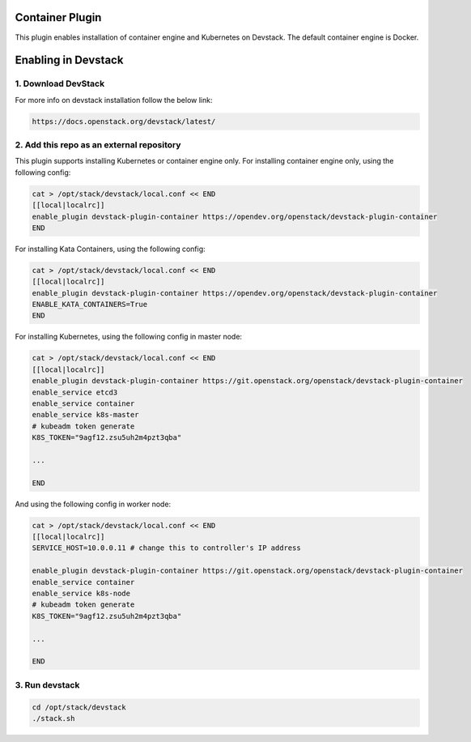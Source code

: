 ================
Container Plugin
================

This plugin enables installation of container engine and Kubernetes on
Devstack. The default container engine is Docker.

====================
Enabling in Devstack
====================

1. Download DevStack
--------------------

For more info on devstack installation follow the below link:

.. code-block:: ini

  https://docs.openstack.org/devstack/latest/

2. Add this repo as an external repository
------------------------------------------

This plugin supports installing Kubernetes or container engine only.
For installing container engine only, using the following config:

.. code-block:: ini

     cat > /opt/stack/devstack/local.conf << END
     [[local|localrc]]
     enable_plugin devstack-plugin-container https://opendev.org/openstack/devstack-plugin-container
     END

For installing Kata Containers, using the following config:

.. code-block:: ini

     cat > /opt/stack/devstack/local.conf << END
     [[local|localrc]]
     enable_plugin devstack-plugin-container https://opendev.org/openstack/devstack-plugin-container
     ENABLE_KATA_CONTAINERS=True
     END

For installing Kubernetes, using the following config in master node:

.. code-block:: ini

     cat > /opt/stack/devstack/local.conf << END
     [[local|localrc]]
     enable_plugin devstack-plugin-container https://git.openstack.org/openstack/devstack-plugin-container
     enable_service etcd3
     enable_service container
     enable_service k8s-master
     # kubeadm token generate
     K8S_TOKEN="9agf12.zsu5uh2m4pzt3qba"

     ...

     END

And using the following config in worker node:

.. code-block:: ini

     cat > /opt/stack/devstack/local.conf << END
     [[local|localrc]]
     SERVICE_HOST=10.0.0.11 # change this to controller's IP address

     enable_plugin devstack-plugin-container https://git.openstack.org/openstack/devstack-plugin-container
     enable_service container
     enable_service k8s-node
     # kubeadm token generate
     K8S_TOKEN="9agf12.zsu5uh2m4pzt3qba"

     ...

     END

3. Run devstack
--------------------

.. code-block:: ini

    cd /opt/stack/devstack
    ./stack.sh
